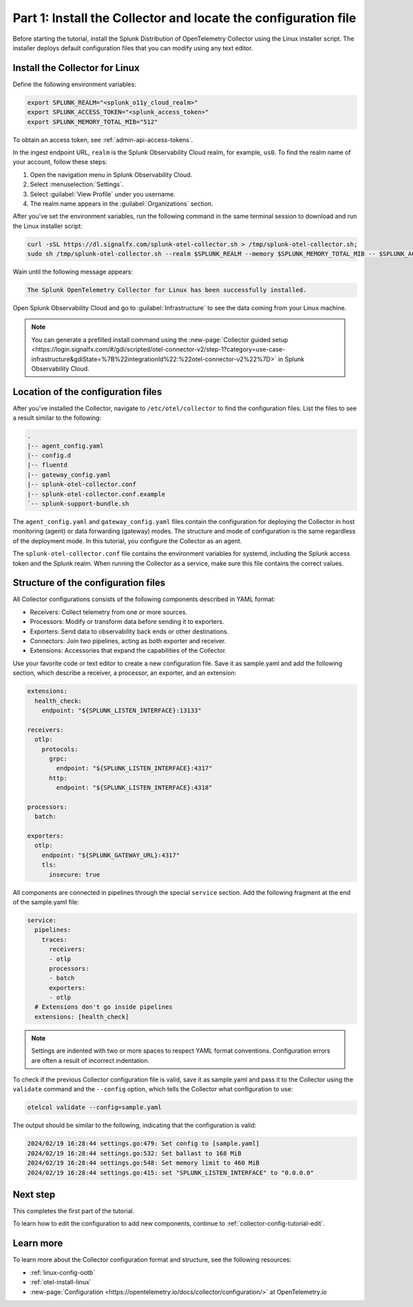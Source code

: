 .. _collector-config-tutorial-start:

******************************************************************
Part 1: Install the Collector and locate the configuration file
******************************************************************


Before starting the tutorial, install the Splunk Distribution of OpenTelemetry Collector using the Linux installer script. The installer deploys default configuration files that you can modify using any text editor.


Install the Collector for Linux
==========================================

Define the following environment variables:

.. code-block:: bash

   export SPLUNK_REALM="<splunk_o11y_cloud_realm>"
   export SPLUNK_ACCESS_TOKEN="<splunk_access_token>"
   export SPLUNK_MEMORY_TOTAL_MIB="512"

To obtain an access token, see :ref:`admin-api-access-tokens`.

In the ingest endpoint URL, ``realm`` is the Splunk Observability Cloud realm, for example, ``us0``. To find the realm name of your account, follow these steps:

#. Open the navigation menu in Splunk Observability Cloud.
#. Select :menuselection:`Settings`.
#. Select :guilabel:`View Profile` under you username.
#. The realm name appears in the :guilabel:`Organizations` section.

After you've set the environment variables, run the following command in the same terminal session to download and run the Linux installer script:

.. code-block:: bash

   curl -sSL https://dl.signalfx.com/splunk-otel-collector.sh > /tmp/splunk-otel-collector.sh;
   sudo sh /tmp/splunk-otel-collector.sh --realm $SPLUNK_REALM --memory $SPLUNK_MEMORY_TOTAL_MIB -- $SPLUNK_ACCESS_TOKEN

Wain until the following message appears:

.. code-block:: text

   The Splunk OpenTelemetry Collector for Linux has been successfully installed.

Open Splunk Observability Cloud and go to :guilabel:`Infrastructure` to see the data coming from your Linux machine.

.. note:: You can generate a prefilled install command using the :new-page:`Collector guided setup <https://login.signalfx.com/#/gdi/scripted/otel-connector-v2/step-1?category=use-case-infrastructure&gdiState=%7B%22integrationId%22:%22otel-connector-v2%22%7D>` in Splunk Observability Cloud.


Location of the configuration files
=========================================

After you've installed the Collector, navigate to ``/etc/otel/collector`` to find the configuration files. List the files to see a result similar to the following:

.. code-block:: bash

   .
   |-- agent_config.yaml
   |-- config.d
   |-- fluentd
   |-- gateway_config.yaml
   |-- splunk-otel-collector.conf
   |-- splunk-otel-collector.conf.example
   `-- splunk-support-bundle.sh

The ``agent_config.yaml`` and ``gateway_config.yaml`` files contain the configuration for deploying the Collector in host monitoring (agent) or data forwarding (gateway) modes. The structure and mode of configuration is the same regardless of the deployment mode. In this tutorial, you configure the Collector as an agent.

The ``splunk-otel-collector.conf`` file contains the environment variables for systemd, including the Splunk access token and the Splunk realm. When running the Collector as a service, make sure this file contains the correct values.


Structure of the configuration files
========================================

All Collector configurations consists of the following components described in YAML format:

- Receivers: Collect telemetry from one or more sources.
- Processors: Modify or transform data before sending it to exporters.
- Exporters: Send data to observability back ends or other destinations.
- Connectors: Join two pipelines, acting as both exporter and receiver.
- Extensions: Accessories that expand the capabilities of the Collector.

Use your favorite code or text editor to create a new configuration file. Save it as sample.yaml and add the following section, which describe a receiver, a processor, an exporter, and an extension:

.. code-block:: yaml

   extensions:
     health_check:
       endpoint: "${SPLUNK_LISTEN_INTERFACE}:13133"

   receivers:
     otlp:
       protocols:
         grpc:
           endpoint: "${SPLUNK_LISTEN_INTERFACE}:4317"
         http:
           endpoint: "${SPLUNK_LISTEN_INTERFACE}:4318"

   processors:
     batch:

   exporters:
     otlp:
       endpoint: "${SPLUNK_GATEWAY_URL}:4317"
       tls:
         insecure: true

All components are connected in pipelines through the special ``service`` section. Add the following fragment at the end of the sample.yaml file:

.. code-block:: yaml

   service:
     pipelines:
       traces:
         receivers:
         - otlp
         processors:
         - batch
         exporters: 
         - otlp
     # Extensions don't go inside pipelines
     extensions: [health_check]

.. note:: Settings are indented with two or more spaces to respect YAML format conventions. Configuration errors are often a result of incorrect indentation.

To check if the previous Collector configuration file is valid, save it as sample.yaml and pass it to the Collector using the ``validate`` command and the ``--config`` option, which tells the Collector what configuration to use:

.. code-block:: bash

   otelcol validate --config=sample.yaml

The output should be similar to the following, indicating that the configuration is valid:

.. code-block:: bash

   2024/02/19 16:28:44 settings.go:479: Set config to [sample.yaml]
   2024/02/19 16:28:44 settings.go:532: Set ballast to 168 MiB
   2024/02/19 16:28:44 settings.go:548: Set memory limit to 460 MiB
   2024/02/19 16:28:44 settings.go:415: set "SPLUNK_LISTEN_INTERFACE" to "0.0.0.0"


Next step
=======================================

This completes the first part of the tutorial.

To learn how to edit the configuration to add new components, continue to :ref:`collector-config-tutorial-edit`.

Learn more
=======================================

To learn more about the Collector configuration format and structure, see the following resources:

- :ref:`linux-config-ootb`
- :ref:`otel-install-linux`
- :new-page:`Configuration <https://opentelemetry.io/docs/collector/configuration/>` at OpenTelemetry.io
